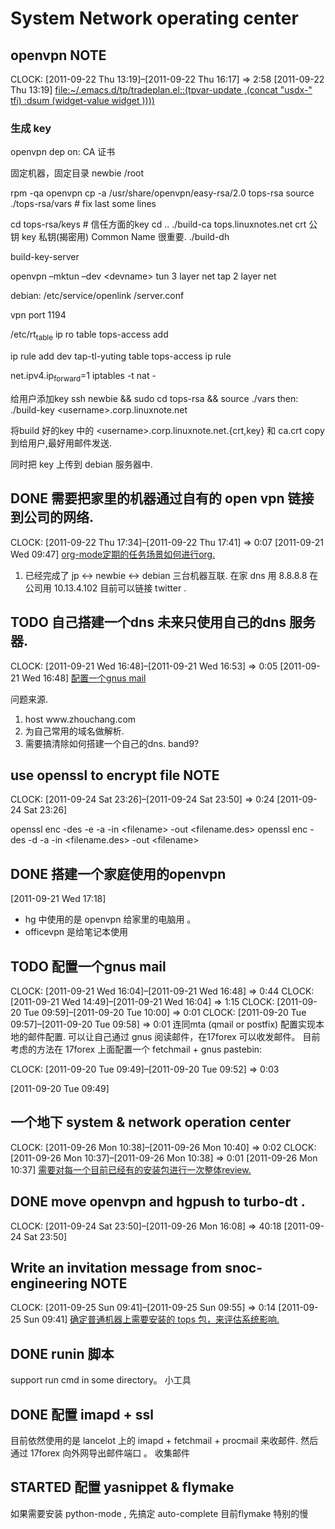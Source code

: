 * System Network operating center
** openvpn							       :NOTE:
   CLOCK: [2011-09-22 Thu 13:19]--[2011-09-22 Thu 16:17] =>  2:58
[2011-09-22 Thu 13:19]
[[file:~/.emacs.d/tp/tradeplan.el::(tpvar-update%20,(concat%20"usdx-"%20tfi)%20:dsum%20(widget-value%20widget%20))))][file:~/.emacs.d/tp/tradeplan.el::(tpvar-update ,(concat "usdx-" tfi) :dsum (widget-value widget ))))]]

*** 生成 key 

openvpn dep on:
CA 证书

固定机器，固定目录
newbie  /root

rpm -qa openvpn
cp -a /usr/share/openvpn/easy-rsa/2.0 tops-rsa
source ./tops-rsa/vars  #  fix last some lines

cd tops-rsa/keys  # 信任方面的key
cd ..
./build-ca tops.linuxnotes.net
crt 公钥
key 私钥(揭密用)
Common Name 很重要.
./build-dh

build-key-server

openvpn --mktun --dev <devname>
tun 3 layer net
tap 2 layer net

debian: /etc/service/openlink /server.conf

vpn port 1194

/etc/rt_table
ip ro table tops-access add

ip rule add dev tap-tl-yuting table tops-access
ip rule

net.ipv4.ip_forward=1
iptables -t nat -

给用户添加key
ssh newbie && sudo
cd tops-rsa && source ./vars
then:
./build-key <username>.corp.linuxnote.net 
# 生成 3个文件
将build 好的key 中的 <username>.corp.linuxnote.net.{crt,key} 和 ca.crt copy 到给用户,最好用邮件发送.

同时把 key 上传到 debian 服务器中.

** DONE 需要把家里的机器通过自有的 open vpn 链接到公司的网络.
  CLOCK: [2011-09-22 Thu 17:34]--[2011-09-22 Thu 17:41] =>  0:07
[2011-09-21 Wed 09:47]
[[file:~/org/refile.org::*org-mode%E5%AE%9A%E6%9C%9F%E7%9A%84%E4%BB%BB%E5%8A%A1%E5%9C%BA%E6%99%AF%E5%A6%82%E4%BD%95%E8%BF%9B%E8%A1%8Corg.][org-mode定期的任务场景如何进行org.]]
	1. 已经完成了 jp <-> newbie <-> debian  三台机器互联.
	   在家  dns 用 8.8.8.8
	   在公司用 10.13.4.102 目前可以链接 twitter . 

** TODO 自己搭建一个dns 未来只使用自己的dns 服务器.
  CLOCK: [2011-09-21 Wed 16:48]--[2011-09-21 Wed 16:53] =>  0:05
[2011-09-21 Wed 16:48]
[[file:~/org/refile.org::*%E9%85%8D%E7%BD%AE%E4%B8%80%E4%B8%AAgnus%20mail][配置一个gnus mail]]

问题来源.
	1. host www.zhouchang.com
	2. 为自己常用的域名做解析.
	3. 需要搞清除如何搭建一个自己的dns. band9?
** use openssl to encrypt file					       :NOTE:
   CLOCK: [2011-09-24 Sat 23:26]--[2011-09-24 Sat 23:50] =>  0:24
[2011-09-24 Sat 23:26]

openssl enc -des -e -a -in <filename> -out <filename.des>
openssl enc -des -d -a -in <filename.des> -out <filename>

** DONE 搭建一个家庭使用的openvpn
[2011-09-21 Wed 17:18]
  - hg 中使用的是 openvpn 给家里的电脑用 。
  - officevpn 是给笔记本使用

** TODO 配置一个gnus mail
  CLOCK: [2011-09-21 Wed 16:04]--[2011-09-21 Wed 16:48] =>  0:44
  CLOCK: [2011-09-21 Wed 14:49]--[2011-09-21 Wed 16:04] =>  1:15
  CLOCK: [2011-09-20 Tue 09:59]--[2011-09-20 Tue 10:00] =>  0:01
  CLOCK: [2011-09-20 Tue 09:57]--[2011-09-20 Tue 09:58] =>  0:01
  连同mta (qmail or postfix) 配置实现本地的邮件配置. 
  可以让自己通过 gnus 阅读邮件，在17forex 可以收发邮件。
  目前考虑的方法在 17forex 上面配置一个 fetchmail + gnus
  pastebin:
  

  CLOCK: [2011-09-20 Tue 09:49]--[2011-09-20 Tue 09:52] =>  0:03
  :PROPERTIES:
  :ORDERED:  t
  :END:
[2011-09-20 Tue 09:49]

** 一个地下 system & network operation center
  CLOCK: [2011-09-26 Mon 10:38]--[2011-09-26 Mon 10:40] =>  0:02
  CLOCK: [2011-09-26 Mon 10:37]--[2011-09-26 Mon 10:38] =>  0:01
[2011-09-26 Mon 10:37]
[[file:~/org/refile.org::*%E9%9C%80%E8%A6%81%E5%AF%B9%E6%AF%8F%E4%B8%80%E4%B8%AA%E7%9B%AE%E5%89%8D%E5%B7%B2%E7%BB%8F%E6%9C%89%E7%9A%84%E5%AE%89%E8%A3%85%E5%8C%85%E8%BF%9B%E8%A1%8C%E4%B8%80%E6%AC%A1%E6%95%B4%E4%BD%93review.][需要对每一个目前已经有的安装包进行一次整体review.]]

** DONE move openvpn and hgpush to turbo-dt .
  CLOCK: [2011-09-24 Sat 23:50]--[2011-09-26 Mon 16:08] => 40:18
[2011-09-24 Sat 23:50]
** Write an invitation message from snoc-engineering		       :NOTE:
   CLOCK: [2011-09-25 Sun 09:41]--[2011-09-25 Sun 09:55] =>  0:14
[2011-09-25 Sun 09:41]
[[file:~/org/gemstone.org::*%E7%A1%AE%E5%AE%9A%E6%99%AE%E9%80%9A%E6%9C%BA%E5%99%A8%E4%B8%8A%E9%9C%80%E8%A6%81%E5%AE%89%E8%A3%85%E7%9A%84%20tops%20%E5%8C%85%EF%BC%8C%E6%9D%A5%E8%AF%84%E4%BC%B0%E7%B3%BB%E7%BB%9F%E5%BD%B1%E5%93%8D.][确定普通机器上需要安装的 tops 包，来评估系统影响.]]

** DONE runin 脚本
  :LOGBOOK:
  CLOCK: [2011-09-29 Thu 12:40]--[2011-09-29 Thu 13:08] =>  0:28
  :END:
    support run cmd in some directory。 小工具

** DONE 配置 imapd + ssl
  :LOGBOOK:
  CLOCK: [2011-09-29 Thu 18:05]--[2011-09-29 四 18:15] =>  0:10
  :END:
   目前依然使用的是 lancelot 上的 imapd + fetchmail + procmail 来收邮件.
   然后通过 17forex 向外网导出邮件端口 。 收集邮件


** STARTED 配置 yasnippet & flymake
    :LOGBOOK:
    CLOCK: [2011-10-08 Sat 09:58]--[2011-10-08 Sat 11:30] =>  1:32
    CLOCK: [2011-10-08 Sat 09:55]--[2011-10-08 Sat 09:56] =>  0:01
    CLOCK: [2011-09-29 Thu 16:28]--[2011-09-29 Thu 18:05] =>  1:37
    :END:

    如果需要安装 python-mode , 先搞定 auto-complete
    目前flymake 特别的慢

